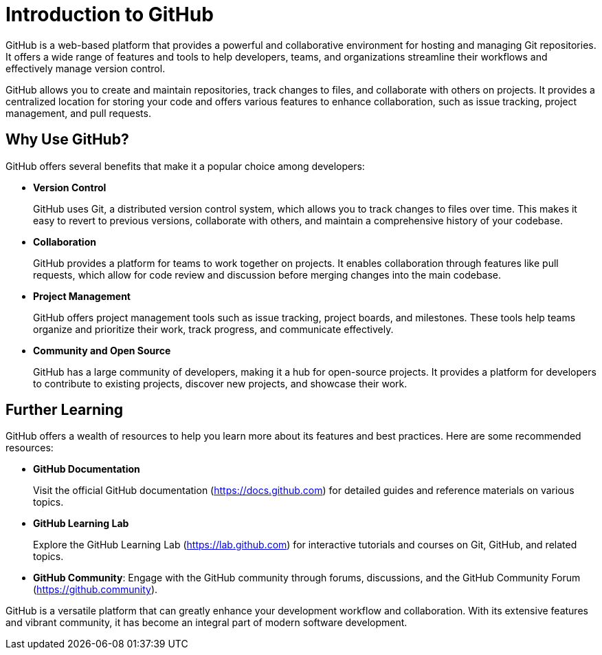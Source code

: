 = Introduction to GitHub

GitHub is a web-based platform that provides a powerful and collaborative environment for hosting and managing Git repositories. It offers a wide range of features and tools to help developers, teams, and organizations streamline their workflows and effectively manage version control.

GitHub allows you to create and maintain repositories, track changes to files, and collaborate with others on projects. It provides a centralized location for storing your code and offers various features to enhance collaboration, such as issue tracking, project management, and pull requests.

== Why Use GitHub?

GitHub offers several benefits that make it a popular choice among developers:

- *Version Control*
+
GitHub uses Git, a distributed version control system, which allows you to track changes to files over time. This makes it easy to revert to previous versions, collaborate with others, and maintain a comprehensive history of your codebase.

- *Collaboration*
+
GitHub provides a platform for teams to work together on projects. It enables collaboration through features like pull requests, which allow for code review and discussion before merging changes into the main codebase.

- *Project Management*
+
GitHub offers project management tools such as issue tracking, project boards, and milestones. These tools help teams organize and prioritize their work, track progress, and communicate effectively.

- *Community and Open Source*
+
GitHub has a large community of developers, making it a hub for open-source projects. It provides a platform for developers to contribute to existing projects, discover new projects, and showcase their work.

== Further Learning

GitHub offers a wealth of resources to help you learn more about its features and best practices. Here are some recommended resources:

- *GitHub Documentation*
+
Visit the official GitHub documentation (link:https://docs.github.com[https://docs.github.com]) for detailed guides and reference materials on various topics.

- *GitHub Learning Lab*
+
Explore the GitHub Learning Lab (link:https://lab.github.com[https://lab.github.com]) for interactive tutorials and courses on Git, GitHub, and related topics.

- *GitHub Community*: Engage with the GitHub community through forums, discussions, and the GitHub Community Forum (link:https://github.community[https://github.community]).

GitHub is a versatile platform that can greatly enhance your development workflow and collaboration. With its extensive features and vibrant community, it has become an integral part of modern software development.
